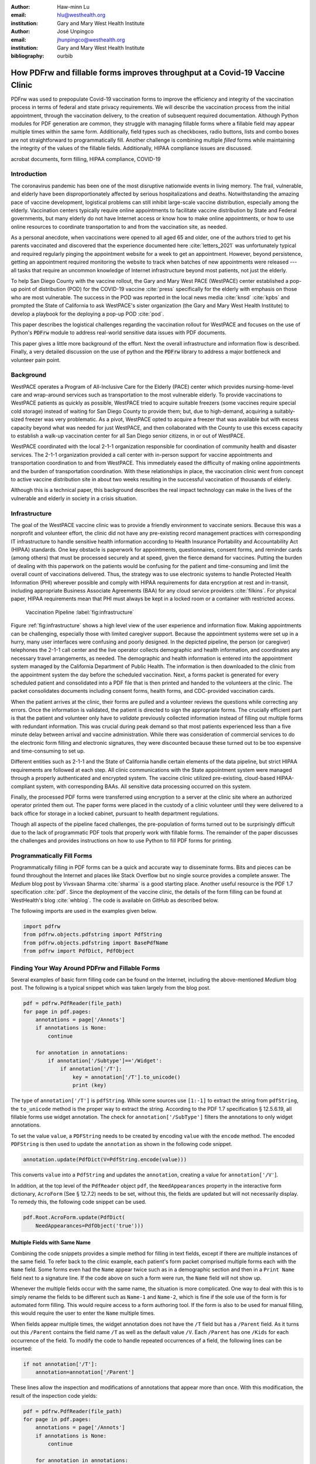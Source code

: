 
:author: Haw-minn Lu
:email: hlu@westhealth.org
:institution: Gary and Mary West Health Institute

:author: José Unpingco
:email: jhunpingco@westhealth.org
:institution: Gary and Mary West Health Institute

:bibliography: ourbib

=============================================================================
How PDFrw and fillable forms improves throughput at a Covid-19 Vaccine Clinic
=============================================================================

.. class:: abstract

PDFrw was used to prepopulate Covid-19 vaccination forms to improve the efficiency and integrity of the vaccination process in terms of federal and state privacy requirements.  We will describe the vaccination process from the initial appointment, through the vaccination delivery, to the creation of subsequent required documentation. Although Python modules for PDF generation are common, they struggle with managing fillable forms where a fillable field may appear multiple times within the same form.  Additionally, field types such as checkboxes, radio buttons, lists and combo boxes are not straightforward to programmatically fill. Another challenge is combining multiple *filled* forms while maintaining the integrity of the values of the fillable fields.  Additionally, HIPAA compliance issues are discussed.

.. class:: keywords

   acrobat documents, form filling, HIPAA compliance, COVID-19

Introduction
------------

The coronavirus pandemic has been one of the most disruptive nationwide events in living memory. The frail,
vulnerable, and elderly have been disproportionately affected by serious hospitalizations and deaths.
Notwithstanding the amazing pace of vaccine development, logistical problems can still inhibit large-scale
vaccine distribution, especially among the elderly.  Vaccination centers typically require online
appointments to facilitate vaccine distribution by State and Federal governments, but many elderly do not
have Internet access or know how to make online appointments, or how to use online resources to coordinate
transportation to and from the vaccination site, as needed. 

As a personal anecdote, when vaccinations were opened to all aged 65 and older, one of the authors tried to
get his parents vaccinated and discovered that the experience documented here :cite:`letters_2021` was
unfortunately typical and required regularly pinging the appointment website for a week to get an appointment.
However, beyond persistence, getting an appointment required monitoring the website to track when batches of new
appointments were released --- all tasks that require an uncommon knowledge of Internet infrastructure beyond
most patients, not just the elderly.

To help San Diego County with the vaccine rollout, the Gary and Mary West PACE (WestPACE)
center established a pop-up point of distribution (POD) for the COVID-19 vaccine
:cite:`press` specifically for the elderly with emphasis on those who are most vulnerable.
The success in the POD was reported in the local news media :cite:`knsd` :cite:`kpbs` and
prompted the State of California to ask WestPACE's sister organization (the
Gary and Mary West Health Institute) to develop a playbook for the deploying a pop-up POD
:cite:`pod`.

This paper describes the logistical challenges regarding the vaccination rollout 
for WestPACE and focuses on the use of Python's :code:`PDFrw`  module 
to address real-world sensitive data issues with PDF documents.

This paper gives a little more background of the effort. Next the overall
infrastructure and information flow is described. Finally, a very detailed
discussion on the use of python and the :code:`PDFrw` library to address a
major bottleneck and volunteer pain point.

Background
----------

WestPACE operates a Program of All-Inclusive Care for the Elderly (PACE) center which
provides nursing-home-level care and wrap-around services such as transportation to the
most vulnerable elderly.  To provide vaccinations to WestPACE patients as quickly as
possible, WestPACE tried to acquire suitable freezers (some vaccines require special cold
storage) instead of waiting for San Diego County to provide them; but, due to high-demand,
acquiring a suitably-sized freezer was very problematic. As a pivot, WestPACE opted to
acquire a freezer that was available but with excess capacity beyond what was needed for
just WestPACE, and then collaborated with the County to use this excess capacity to
establish a walk-up vaccination center for all San Diego senior citizens, in or out of WestPACE.

WestPACE coordinated with the local 2-1-1 organization responsible for coordination of
community health and disaster services. The 2-1-1 organization provided a call center with
in-person support for vaccine appointments and transportation coordination to and from
WestPACE. This immediately eased the difficulty of making online appointments and the burden
of transportation coordination.  With these relationships in place, the vaccination clinic
went from concept to active vaccine distribution site in about two weeks
resulting in the successful vaccination of thousands of elderly.

Although this is a  technical paper, this background describes the real impact technology
can make in the lives of the vulnerable and elderly in society 
in a crisis situation. 

Infrastructure
--------------

The goal of the WestPACE vaccine clinic was to provide a friendly environment to vaccinate
seniors. Because this was a nonprofit and volunteer effort, the clinic did not have any
pre-existing record management practices with corresponding IT infrastructure to handle
sensitive health information according to Health Insurance Portability and Accountability
Act (HIPAA) standards. One key obstacle is paperwork for appointments, questionnaires,
consent forms, and reminder cards (among others) that must be processed securely and at
speed, given the fierce demand for vaccines.  Putting the burden of dealing with this
paperwork on the patients would  be confusing for the patient and time-consuming and limit
the overall count of vaccinations delivered. Thus, the strategy was to use electronic
systems to handle Protected Health Information (PHI) wherever possible and comply with HIPAA
requirements for data encryption at rest and in-transit, including appropriate Business
Associate Agreements (BAA) for any cloud service providers :cite:`filkins`. For physical
paper, HIPAA requirements mean that PHI must always be kept in a locked room or a container
with restricted access.

.. figure:: diagram.pdf

   Vaccination Pipeline :label:`fig:infrastructure`

Figure :ref:`fig:infrastructure` shows a high level view of the user experience and
information flow. Making appointments can be challenging, especially those with limited
caregiver support.  Because the appointment systems were set up in a hurry, many user
interfaces were confusing and poorly designed.  In the depicted pipeline, the person (or
caregiver) telephones the 2-1-1 call center and the live operator collects demographic and
health information, and coordinates any necessary travel arrangements, as needed.  The
demographic and health information is entered into the appointment system managed by the
California Department of Public Health.  The information is then downloaded to
the clinic from the appointment system the day before the scheduled vaccination. Next, a forms
packet is generated for every scheduled patient and consolidated into a PDF file that is
then printed and handed to the volunteers at the clinic. The packet consolidates documents
including consent forms, health forms, and CDC-provided vaccination cards.

When the patient arrives at the clinic, their forms are pulled and a
volunteer reviews the questions while correcting any errors. Once the
information is validated, the patient is directed to sign the
appropriate forms. The crucially efficient part is that the patient
and volunteer only have to *validate* previously collected information
instead of filling out multiple forms with redundant information. This
was crucial during peak demand so that most patients experienced less
than a five minute delay between arrival and vaccine
administration. While there was consideration of commercial services
to do the electronic form filling and electronic signatures, they were
discounted because these turned out to be too expensive and
time-consuming to set up.

Different entities such as 2-1-1 and the State of California handle certain elements of the
data pipeline, but strict HIPAA requirements are followed at each step.  All clinic
communications with the State appointment system were managed through a properly
authenticated and encrypted system. The vaccine clinic utilized pre-existing, cloud-based
HIPAA-compliant system, with corresponding BAAs. All sensitive data processing occurred on
this system.

Finally, the processed PDF forms were transferred using encryption to a server at the clinic
site where an authorized operator printed them out.  The paper forms were placed in the
custody of a clinic volunteer until they were delivered to a back office for storage in a
locked cabinet, pursuant to health department regulations.

Though all aspects of the pipeline faced challenges, the pre-population of forms turned out
to be surprisingly difficult due to the lack of programmatic PDF tools that properly work
with fillable forms. The remainder of the paper discusses the challenges and provides
instructions on how to use Python to fill PDF forms for printing.

Programmatically Fill Forms
---------------------------

Programmatically filling in PDF forms can be a quick and accurate way to
disseminate forms.  Bits and pieces can be found throughout the Internet and places like Stack Overflow but no
single source provides a complete answer.  The *Medium* blog post by Vivsvaan
Sharma :cite:`sharma` is a good starting place. Another useful resource is the PDF 1.7
specification :cite:`pdf`. Since the deployment of the vaccine clinic, the details of the
form filling can be found at WestHealth's blog :cite:`whblog`.  The code is available on
GitHub as described below.

The following imports are used in the examples given below.

.. code:: python

    import pdfrw
    from pdfrw.objects.pdfstring import PdfString
    from pdfrw.objects.pdfstring import BasePdfName
    from pdfrw import PdfDict, PdfObject

Finding Your Way Around PDFrw and Fillable Forms
------------------------------------------------

Several examples of basic form filling code can be found on the
Internet, including the above-mentioned *Medium* blog post. The
following is a typical snippet which was taken largely from the blog post.

.. code:: python

    pdf = pdfrw.PdfReader(file_path)
    for page in pdf.pages:
        annotations = page['/Annots']
        if annotations is None:
            continue
        
        for annotation in annotations:
            if annotation['/Subtype']=='/Widget':
                if annotation['/T']:
                    key = annotation['/T'].to_unicode()
                    print (key)

The type of ``annotation['/T']`` is ``pdfString``. While some sources use
``[1:-1]`` to extract the string from ``pdfString``, the ``to_unicode``
method is the proper way to extract the string. According to the PDF 1.7
specification § 12.5.6.19, all fillable forms use widget annotation.
The check for ``annotation['/SubType']`` filters the annotations
to only widget annotations.

To set the value ``value``, a ``PDFString`` needs to be created by
encoding ``value`` with the ``encode`` method. The encoded
``PDFString`` is then used to update the ``annotation`` as
shown in the following code snippet.

.. code:: python

    annotation.update(PdfDict(V=PdfString.encode(value)))

This converts ``value`` into a ``PdfString`` and updates the
``annotation``, creating a value for ``annotation['/V'``].

In addition, at the top level of the ``PdfReader`` object ``pdf``, the
``NeedAppearances`` property in the interactive form dictionary,
``AcroForm`` (See § 12.7.2) needs to be set, without this, the fields are updated but
will not necessarily display. To remedy this, the following code
snippet can be used.

.. code:: python

    pdf.Root.AcroForm.update(PdfDict(
        NeedAppearances=PdfObject('true')))

Multiple Fields with Same Name
~~~~~~~~~~~~~~~~~~~~~~~~~~~~~~

Combining the code snippets provides a simple method for filling
in text fields, except if there are multiple instances of the same field. To
refer back to the clinic example, each patient's form packet comprised multiple
forms each with the ``Name`` field. Some forms even had the ``Name`` appear
twice such as in a demographic section and then in a ``Print Name`` field
next to a signature line.  If the code above on such a form were run,
the ``Name`` field will not show up. 

Whenever the multiple
fields occur with the same name, the situation is more complicated. One
way to deal with this is to simply rename the fields to be different
such as ``Name-1`` and ``Name-2``, which is fine if the sole use of the
form is for automated form filling. This would require access to a form authoring tool.
If the form is also to be used for manual filling, this would require the user to enter the
``Name`` multiple times.

When fields appear multiple times, the widget annotation does not have 
the ``/T`` field but has a ``/Parent`` field. As it turns out this ``/Parent``
contains the field name ``/T`` as well as the default value ``/V``. 
Each ``/Parent`` has one ``/Kids`` for each occurrence of the field.
To modify the code to handle repeated occurrences of a field, the following lines can be inserted:

.. code:: python

    if not annotation['/T']:
        annotation=annotation['/Parent']

These lines allow the inspection and modifications of annotations that appear more than once. With this modification, the result of the inspection code
yields:

.. code:: python

    pdf = pdfrw.PdfReader(file_path)
    for page in pdf.pages:
        annotations = page['/Annots']
        if annotations is None:
            continue
        
        for annotation in annotations:
            if annotation['/Subtype']=='/Widget':
                if not annotation['/T']:
                    annotation=annotation['/Parent']
                if annotation['/T']:
                    key = annotation['/T'].to_unicode()
                    print (key)

With this code in the above example, ``Name`` would be printed
multiple times, once for each
instance, but each instance points to the same ``/Parent``. With this
modification, the form filler will actually fills the ``/Parent`` value
multiple times, but this has no impact since it is overwriting the
default value with the same value.


Checkboxes
----------

In accordance to §12.7.4.2.3, the checkbox state can be set as
follows:

.. code:: python

    def checkbox(annotation, value):
        if value:
            val_str = BasePdfName('/Yes')
        else:
            val_str = BasePdfName('/Off')
        annotation.update(PdfDict(V=val_str))

This could work if the export value of the checkbox is ``Yes``, which is the default, but not when the export value is something else. The easiest solution is to edit the form to ensure that the
export value of the checkbox is ``Yes`` and the default state of the box
is unchecked. The recommendation in the specification is that it
be set to ``Yes``. In the event tools to make this change are not
available, the ``/V`` and ``/AS`` fields should be set to the export value
not ``Yes``. The export value can be
inspected by examining the  appearance dictionary ``/AP`` and specifically at the ``/N``
field.  Each annotation has up to three appearances in its appearance dictionary: ``/N``,
``/R`` and ``/D``, standing for *normal*, *rollover*, and *down* (§12.5.5). The latter two
have to do with appearance in interacting with the mouse. The normal appearance has to do
with how the form is printed.

There may be circumstances where the form has checkboxes whose default state
is checked. In that case, in order to uncheck a box, the best practice is to delete
the ``/V`` as well as the ``/AS`` field from the dictionary. 

According to the PDF specification for checkboxes, the appearance stream ``/AS`` should be
set to the same value ``/V``. Failure to do so may mean that the checkboxes do not appear.

More Complex Forms
------------------

For the purpose of the vaccine clinic application, the filling of text fields and checkboxes
were all that were needed. However, for completeness, other form field types were studied
and solutions are given below.


Radio Buttons
~~~~~~~~~~~~~

Radio buttons are by far the most complex of the form entries types.  Each widget links to
``/Kids`` which represent the other buttons in the radio group. Each widget in a radio
group will link to the same \`kids'. Much like the \`parents' for the repeated forms fields
with the same name, each kid need only be updated once, but 
the same update can be used multiple times if it simplifies the code.

In a nutshell, the value ``/V`` of each widget in a radio group needs to
be set to the export value of the button selected. In each kid, the
appearance stream ``/AS`` should be set to ``/Off`` except for the kid
corresponding to the export value. In order to identify the kid with its
corresponding export value, the ``/N`` field of
the appearance dictionary ``/AP`` needs to be examined just as was
done with the checkboxes. 

The resulting code could look like the following:

.. code:: python

    def radio_button(annotation, value):
        for each in annotation['/Kids']:
            # determine the export value of each kid
            keys = each['/AP']['/N'].keys()
            keys.remove('/Off')
            export = keys[0]

            if f'/{value}' == export:
                val_str = BasePdfName(f'/{value}')
            else:
                val_str = BasePdfName(f'/Off')
            each.update(PdfDict(AS=val_str))

        annotation.update(PdfDict(
	    V=BasePdfName(f'/{value}')))

Combo Boxes and Lists
~~~~~~~~~~~~~~~~~~~~~

Both combo boxes and lists are forms of the form type *choice*. The combo
boxes resemble drop-down menus and lists are similar to list pickers in
HTML. Functionally, they are very similar in form filling. The value
``/V`` and appearance stream ``/AS`` need to be set to their exported
values. The ``/Op`` field yields a list of lists associating the exported
value with the value that appears in the widget.

To set the combo box, the value needs to be set to the export
value.

.. code:: python

    def combobox(annotation, value):
        export=None
        for each in annotation['/Opt']:
            if each[1].to_unicode()==value:
                export = each[0].to_unicode()
        if export is None:
	    err = f"Export Value: ""{value} Not Found"
            raise KeyError(err)
        pdfstr = PdfString.encode(export)
        annotation.update(PdfDict(V=pdfstr, AS=pdfstr))

Lists are structurally very similar. The list of exported values can be
found in the ``/Opt`` field. The main difference is that lists based on
their configuration can take multiple values. Multiple values can be set
with ``Pdfrw`` by setting ``/V`` and ``/AS`` to a list of ``PdfString``\ s.
The code presented here uses two separate helpers, but because of the
similarity in structure between list boxes and combo boxes, they could
be combined into one function.

.. code:: python

    def listbox(annotation, values):
        pdfstrs=[]
        for value in values:
            export=None
            for each in annotation['/Opt']:
                if each[1].to_unicode()==value:
                    export = each[0].to_unicode()
            if export is None:
	        err = f"Export Value: {value} Not Found"
                raise KeyError(err)
            pdfstrs.append(PdfString.encode(export))
        annotation.update(PdfDict(V=pdfstrs, AS=pdfstrs))

Determining Form Field Types Programmatically
~~~~~~~~~~~~~~~~~~~~~~~~~~~~~~~~~~~~~~~~~~~~~

While PDF authoring tools or visual inspection can identify each form's type, the type can be determined programmatically as well.  It is important to understand that fillable forms fall
into four form types, button (push button, checkboxes and radio buttons), text, choice
(combo box and list box), and signature.  They correspond to following values of the ``/FT``
form type field of a given annotation, ``/Btn``, ``/Tx``, ``/Ch`` and ``/Sig``,
respectively.  Since signature filling is not supported and the push button is a widget which
can cause an action but is not fillable, those corresponding types are omitted from
consideration.

To distinguish the types of buttons and choices, the form
flags ``/Ff`` field is examined. For radio buttons, the 16th bit is set. For combo
box the 18th bit is set. Please note that ``annotation['/Ff']`` returns
a ``PdfObject`` when returned and must be coerced into an ``int`` for
bit testing.

.. code:: python

    def field_type(annotation):
        ft = annotation['/FT']
        ff = annotation['/Ff']

        if ft == '/Tx':
            return 'text'
        if ft == '/Ch':
            if ff and int(ff) & 1 << 17:  # test 18th bit
                return 'combo'
            else:
                return 'list'
        if ft == '/Btn':
            if ff and int(ff) & 1 << 15:  # test 16th bit
                return 'radio'
            else:
                return 'checkbox'

For completeness, the following ``text_form`` filler helper is
included.

.. code:: python

    def text_form(annotation, value):
        pdfstr = PdfString.encode(value)
        annotation.update(PdfDict(V=pdfstr, AS=pdfstr))

This completes the building blocks to an automatic form filler.

Consolidating Multiple Filled Forms
-----------------------------------

There are two problems with consolidating multiple filled forms. The
first problem is that when two PDF files are merged, fields with
matching names are 
associated with each other. For instance, if John Doe were entered in
one form's name field and Jane Doe in the second. After combining the two forms John Doe will
override the second form's name field and John Doe would appear in both
forms. The second problem is that most simple command line or
programmatic methods of combining two or more PDF files lose form data.
One solution is to "flatten" each PDF file. This is equivalent to
printing the file to PDF. In effect, this bakes in the filled form
values and does not permit the editing the fields. Going even further,
one could render the PDFs as images if the only requirement is that the
combined files be printable. However, tools like
``ghostscript``, ``imagemagick``, and PDFUnite don't do a good job of
preserving form data when rendering PDF files.

Form Field Name Collisions
~~~~~~~~~~~~~~~~~~~~~~~~~~

Combining multiple filled PDF files was an issue for the vaccine clinic because the same
form was filled out for multiple patients. The alternative of printing hundreds of
individual forms was infeasible.  To combine a batch of PDF forms, all form field names must
be different. Thankfully, the solution is quite simple, in the process of filling out the
form using the code above, rename (set) the value of ``/T``.

.. code:: python

    def form_filler(in_path, data, out_path, suffix):
        pdf = pdfrw.PdfReader(in_path)
        for page in pdf.pages:
            annotations = page['/Annots']
            if annotations is None:
                continue

            for annotation in annotations:
                if annotation['/SubType'] == '/Widget':
                    key = annotation['/T'].to_unicode()
                    if key in data:
                        pdfstr = PdfString.encode(data[key])
                        new_key = key + suffix
                        annotation.update(
			    PdfDict(V=pdfstr, T=new_key))
            pdf.Root.AcroForm.update(PdfDict(
	         NeedAppearances=PdfObject('true')))
            pdfrw.PdfWriter().write(out_path, pdf)

Only a unique suffix needs to be supplied to each form. The suffix
can be as simple as a sequential number.

Combining the Files
~~~~~~~~~~~~~~~~~~~

Solutions for combining PDF files with ``PDFrw`` can be found on the Internet.
The following recipe is typical:

.. code:: python

    writer = PdfWriter()
    for fname in files:
        r = PdfReader(fname)
        writer.addpages(r.pages)
    writer.write("output.pdf")

While the form data still exists in the output file, the rendering
information is lost and won't show when displayed or printed. The
problem comes from the fact that the written PDF does not have an
interactive form dictionary (see §12.7.2 of the PDF 1.7 specification).
In particular, the interactive forms dictionary contains the boolean
``NeedAppearances`` to be set for fields to be shown. If the
forms being combined have different interactive form dictionaries, they
need to be merged. In this application where the source forms are identical among the various copies, any ``AcroForm`` dictionary can be used.

After obtaining the dictionary from ``pdf.Root.AcroForm`` (assuming the
``PdfReader`` object is stored in ``pdf``), it is not clear how to
add it to the ``PdfWriter`` object. The clue comes from a simple
recipe for copying a pdf file.

.. code:: python

    pdf = PdfReader(in_file)
    PdfWriter().write(out_file, pdf)

Examination of the underlying source code shows the second parameter ``pdf``
to be set to the attribute ``trailer`` of the ``PdfWriter`` object. Assuming ``acro_form``
contains the desired interactive form, the interactive form dictionary
can be added to the output document by using
``writer.trailer.Root.AcroForm = acro_form``. 

Conclusion
----------

A complete functional version of this PDF form filler is open source
and can be found at WestHealth's GitHub repository
`https://github.com/WestHealth/pdf-form-filler
<https://github.com/WestHealth/pdf-form-filler>`_.
This process was able to produce large quantities of pre-populated forms for seniors seeking
COVID-19 vaccinations relieving one of the bottlenecks that have plagued many other vaccine
clinics.
